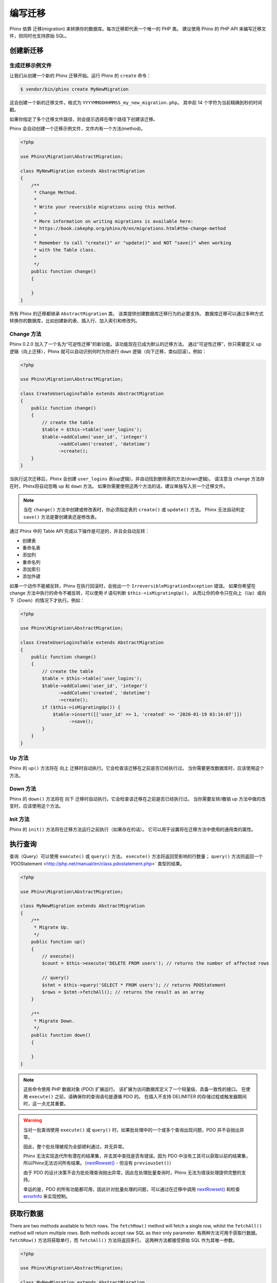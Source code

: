 .. index::
   single: Writing Migrations

编写迁移
==================

Phinx 依靠 迁移(migration) 来转换你的数据库。每次迁移即代表一个唯一的 PHP 类。
建议使用 Phinx 的 PHP API 来编写迁移文件，但同时也支持原始 SQL。

创建新迁移
------------------------
生成迁移示例文件
~~~~~~~~~~~~~~~~~~~~~~~~~~~~~~~~~~~~

让我们从创建一个新的 Phinx 迁移开始。运行 Phinx 的 ``create`` 命令：

.. code-block:: bash

        $ vendor/bin/phinx create MyNewMigration

这会创建一个新的迁移文件，格式为 ``YYYYMMDDHHMMSS_my_new_migration.php``。
其中前 14 个字符为当前精确到秒的时间戳。

如果你指定了多个迁移文件路径，则会提示选择在哪个路径下创建该迁移。

Phinx 会自动创建一个迁移示例文件，文件内有一个方法(method)。

.. code-block:: php

        <?php

        use Phinx\Migration\AbstractMigration;

        class MyNewMigration extends AbstractMigration
        {
            /**
             * Change Method.
             *
             * Write your reversible migrations using this method.
             *
             * More information on writing migrations is available here:
             * https://book.cakephp.org/phinx/0/en/migrations.html#the-change-method
             *
             * Remember to call "create()" or "update()" and NOT "save()" when working
             * with the Table class.
             *
             */
            public function change()
            {

            }
        }

所有 Phinx 的迁移都继承 ``AbstractMigration`` 类。
该类提供创建数据库迁移行为的必要支持。
数据库迁移可以通过多种方式转换你的数据库，比如创建新的表、插入行、加入索引和修改列。

Change 方法
~~~~~~~~~~~~~~~~~

Phinx 0.2.0 加入了一个名为“可逆性迁移”的新功能。该功能现在已成为默认的迁移方法。
通过“可逆性迁移”，你只需要定义 ``up`` 逻辑（向上迁移），Phinx 就可以自动识别何时为你进行 ``down`` 逻辑（向下迁移，类似回滚）。例如：

.. code-block:: php

        <?php

        use Phinx\Migration\AbstractMigration;

        class CreateUserLoginsTable extends AbstractMigration
        {
            public function change()
            {
                // create the table
                $table = $this->table('user_logins');
                $table->addColumn('user_id', 'integer')
                      ->addColumn('created', 'datetime')
                      ->create();
            }
        }

当执行这次迁移后，Phinx 会创建 ``user_logins`` 表(up逻辑)，并自动找到删除表的方法(down逻辑)。
请注意当 ``change`` 方法存在时，Phinx将自动忽略 ``up`` 和 ``down`` 方法。
如果你需要使用这两个方法的话，建议单独写入另一个迁移文件。

.. note::

    当在 ``change()`` 方法中创建或修改表时，你必须指定表的 ``create()`` 或 ``update()`` 方法。
    Phinx 无法自动判定 ``save()`` 方法是要创建表还是修改表。


通过 Phinx 中的 Table API 完成以下操作是可逆的，并且会自动反转：

- 创建表
- 重命名表
- 添加列
- 重命名列
- 添加索引
- 添加外键

如果一个动作不能被反转，Phinx 在执行回滚时，会抛出一个 ``IrreversibleMigrationException`` 错误。
如果你希望在 change 方法中执行的命令不被反转，可以使用 if 语句判断 ``$this->isMigratingUp()``，
从而让你的命令只在向上（Up）或向下（Down）的情况下才执行。例如：


.. code-block:: php

        <?php

        use Phinx\Migration\AbstractMigration;

        class CreateUserLoginsTable extends AbstractMigration
        {
            public function change()
            {
                // create the table
                $table = $this->table('user_logins');
                $table->addColumn('user_id', 'integer')
                      ->addColumn('created', 'datetime')
                      ->create();
                if ($this->isMigratingUp()) {
                    $table->insert([['user_id' => 1, 'created' => '2020-01-19 03:14:07']])
                          ->save();
                }
            }
        }

Up 方法
~~~~~~~~~~~~~

Phinx 的 ``up()`` 方法将在 向上 迁移时自动执行。它会检查该迁移在之前是否已经执行过。
当你需要更改数据库时，应该使用这个方法。


Down 方法
~~~~~~~~~~~~~~~

Phinx 的 ``down()`` 方法将在 向下 迁移时自动执行。它会检查该迁移在之前是否已经执行过。
当你需要反转/撤销 up 方法中做的改变时，应该使用这个方法。

Init 方法
~~~~~~~~~~~~~~~

Phinx 的 ``init()`` 方法将在迁移方法运行之前执行（如果存在的话）。
它可以用于设置将在迁移方法中使用的通用类的属性。

执行查询
-----------------

查询（Query）可以使用 ``execute()`` 或 ``query()`` 方法。
``execute()`` 方法将返回受影响的行数量； ``query()`` 方法则返回一个`PDOStatement <http://php.net/manual/en/class.pdostatement.php>` 类型的结果。


.. code-block:: php

        <?php

        use Phinx\Migration\AbstractMigration;

        class MyNewMigration extends AbstractMigration
        {
            /**
             * Migrate Up.
             */
            public function up()
            {
                // execute()
                $count = $this->execute('DELETE FROM users'); // returns the number of affected rows

                // query()
                $stmt = $this->query('SELECT * FROM users'); // returns PDOStatement
                $rows = $stmt->fetchAll(); // returns the result as an array
            }

            /**
             * Migrate Down.
             */
            public function down()
            {

            }
        }

.. note::

    这些命令使用 PHP 数据对象 (PDO) 扩展运行。
    该扩展为访问数据库定义了一个轻量级、具备一致性的接口。
    在使用 ``execute()`` 之前，请确保你的查询语句是遵循 PDO 的。
    在插入不支持 DELIMITER 的存储过程或触发器期间时，这一点尤其重要。

.. warning::

    当对一批查询使用 ``execute()`` 或 ``query()`` 时，如果批处理中的一个或多个查询出现问题，PDO 并不会抛出异常。

    因此，整个批处理被视为全部顺利通过，并无异常。

    Phinx 无法实现迭代所有潜在的结果集，并去其中查找是否有错误。因为 PDO 中没有工具可以获取以前的结果集，所以Phinx无法访问所有结果。（`nextRowset() <http://php.net/manual/en/pdostatement.nextrowset.php>`_ -
    但没有 ``previousSet()``）

    由于 PDO 的设计决策不会为批处理查询抛出异常，因此在处理批量查询时，Phinx 无法为错误处理提供完整的支持。

    幸运的是，PDO 的所有功能都可用，因此针对批量处理的问题，可以通过在迁移中调用 `nextRowset() <http://php.net/manual/en/pdostatement.nextrowset.php>`_
    和检查 `errorInfo <http://php.net/manual/en/pdostatement.errorinfo.php>`_ 来实现控制。

获取行数据
-------------

There are two methods available to fetch rows. The ``fetchRow()`` method will
fetch a single row, whilst the ``fetchAll()`` method will return multiple rows.
Both methods accept raw SQL as their only parameter.
有两种方法可用于获取行数据。 ``fetchRow()`` 方法将获取单行，而 ``fetchAll()`` 方法将返回多行。
这两种方法都接受原始 SQL 作为其唯一参数。

.. code-block:: php

        <?php

        use Phinx\Migration\AbstractMigration;

        class MyNewMigration extends AbstractMigration
        {
            /**
             * Migrate Up.
             */
            public function up()
            {
                // fetch a user
                $row = $this->fetchRow('SELECT * FROM users');

                // fetch an array of messages
                $rows = $this->fetchAll('SELECT * FROM messages');
            }

            /**
             * Migrate Down.
             */
            public function down()
            {

            }
        }

插入数据
--------------

Phinx 可以轻松地将数据插入到你的表中。
虽然此功能主要用于 :doc:`种子功能(seeding) <seeding>`，但你也可以在迁移中自由使用插入方法。

.. code-block:: php

        <?php

        use Phinx\Migration\AbstractMigration;

        class NewStatus extends AbstractMigration
        {
            /**
             * Migrate Up.
             */
            public function up()
            {
                $table = $this->table('status');

                // inserting only one row
                $singleRow = [
                    'id'    => 1,
                    'name'  => 'In Progress'
                ];

                $table->insert($singleRow)->saveData();

                // inserting multiple rows
                $rows = [
                    [
                      'id'    => 2,
                      'name'  => 'Stopped'
                    ],
                    [
                      'id'    => 3,
                      'name'  => 'Queued'
                    ]
                ];

                $table->insert($rows)->saveData();
            }

            /**
             * Migrate Down.
             */
            public function down()
            {
                $this->execute('DELETE FROM status');
            }
        }

.. note::

    插入语句在 `chang()` 方法中不可用。可在 `up()` 或 `down()` 方法中使用它。

使用表
-------------------

表对象
~~~~~~~~~~~~~~~~

Table 对象是 Phinx 提供的最有用的 API 之一。
它可让你使用 PHP 代码轻松操作数据库表。
你可以通过在数据库迁移中调用 ``table()`` 方法来获取 Table 对象实例。

.. code-block:: php

        <?php

        use Phinx\Migration\AbstractMigration;

        class MyNewMigration extends AbstractMigration
        {
            /**
             * Migrate Up.
             */
            public function up()
            {
                $table = $this->table('tableName');
            }

            /**
             * Migrate Down.
             */
            public function down()
            {

            }
        }

随后，你可以使用 Table 对象提供的方法操作该表。

保存更改
~~~~~~~~~~~~~~

使用 Table 对象时，Phinx 会将某些操作存储在“待定更改缓存”中。
对表格进行所需的更改后，必须执行保存操作。
Phinx 提供了三种保存方法 ``create()``, ``update()`` 和 ``save()``。
``create()`` 会先创建表，然后执行待定更改。
``update()`` 将只运行待定的更改，并且前提是表已经存在。
``save()`` 是一个助手函数。它首先检查表是否存在，如果不存在则运行 ``create()``，否则运行 ``update()``。

如上所述，在使用 ``change()`` 迁移方法时，你应该始终使用 ``create()`` 或 ``update() ``。
而不要使用 ``save()`` ，否则可能会导致迁移和回滚过程中出现不同的状态。
因为 ``save()`` 将在迁移时调用 ``create()``，而在回滚时调用 ``update()``。
所以，在使用 ``up()``/``down()`` 方法时，使用 ``save()`` 或其它更明确的方法是安全的。

如果对使用表有任何疑问，通常建议调用适当的函数，并将待定的更改提交到数据库。

创建一个表
~~~~~~~~~~~~~~~~

使用 Table 对象创建表非常容易。让我们创建一个存储用户集合的表。

.. code-block:: php

        <?php

        use Phinx\Migration\AbstractMigration;

        class MyNewMigration extends AbstractMigration
        {
            public function change()
            {
                $users = $this->table('users');
                $users->addColumn('username', 'string', ['limit' => 20])
                      ->addColumn('password', 'string', ['limit' => 40])
                      ->addColumn('password_salt', 'string', ['limit' => 40])
                      ->addColumn('email', 'string', ['limit' => 100])
                      ->addColumn('first_name', 'string', ['limit' => 30])
                      ->addColumn('last_name', 'string', ['limit' => 30])
                      ->addColumn('created', 'datetime')
                      ->addColumn('updated', 'datetime', ['null' => true])
                      ->addIndex(['username', 'email'], ['unique' => true])
                      ->create();
            }
        }

使用 ``addColumn()`` 方法添加列。
使用 ``addIndex()`` 方法为用户名和电子邮件列创建唯一索引。
最后调用 ``create()`` 将更改提交到数据库。

.. note::

    Phinx 会自动为每个表创建一个名为 ``id`` 的自动递增的主键列。

``id`` 选项用于设置自动创建的标识字段的名称，而 ``primary_key`` 用于指定主键字段。
``id`` 将始终覆盖 ``primary_key`` 选项，除非它设置为 false。
如果你不需要主键，则在不指定 ``primary_key`` 的情况下将 ``id`` 设置为 false，则不会创建主键。

要指定备用主键，你可以在访问 Table 对象时指定 ``primary_key`` 选项。
让我们禁用自动 ``id`` 列并使用另外两个列创建主键：

.. code-block:: php

        <?php

        use Phinx\Migration\AbstractMigration;

        class MyNewMigration extends AbstractMigration
        {
            public function change()
            {
                $table = $this->table('followers', ['id' => false, 'primary_key' => ['user_id', 'follower_id']]);
                $table->addColumn('user_id', 'integer')
                      ->addColumn('follower_id', 'integer')
                      ->addColumn('created', 'datetime')
                      ->create();
            }
        }

只设置 ``primary_key`` 不会启用 ``AUTO_INCREMENT`` 选项。
要更改主键的名称，我们需要覆盖默认的 ``id`` 字段：

.. code-block:: php

        <?php

        use Phinx\Migration\AbstractMigration;

        class MyNewMigration extends AbstractMigration
        {
            public function up()
            {
                $table = $this->table('followers', ['id' => 'user_id']);
                $table->addColumn('follower_id', 'integer')
                      ->addColumn('created', 'timestamp', ['default' => 'CURRENT_TIMESTAMP'])
                      ->create();
            }
        }

此外，MySQL 适配器支持以下选项：

========== ===========
选项       描述
========== ===========
comment    为表添加注释文本
row_format 设置表中行的格式
engine     定义表引擎 *(默认为 ``InnoDB``)*
collation  定义表排序规则 *(默认为 ``utf8_general_ci``)*
signed     主键是否是 ``signed``  *(默认为 ``true``)*
limit      设置主键的最大长度
========== ===========

默认情况下，主键是 ``signed``.
要将其设置为无符号，需将 ``signed`` 选项值设置为 ``false``：

.. code-block:: php

        <?php

        use Phinx\Migration\AbstractMigration;

        class MyNewMigration extends AbstractMigration
        {
            public function change()
            {
                $table = $this->table('followers', ['signed' => false]);
                $table->addColumn('follower_id', 'integer')
                      ->addColumn('created', 'timestamp', ['default' => 'CURRENT_TIMESTAMP'])
                      ->create();
            }
        }


PostgreSQL 适配器支持以下选项：

========= ===========
选项       描述
========= ===========
comment   为表添加注释文本
========= ===========

要查看可用的列类型和选项，请参阅 `Valid Column Types`_ 了解详细信息。

确定表是否存在
~~~~~~~~~~~~~~~~~~~~~~~~~~~~~~~~~~

你可以使用 ``hasTable()`` 方法确定表是否存在。

.. code-block:: php

        <?php

        use Phinx\Migration\AbstractMigration;

        class MyNewMigration extends AbstractMigration
        {
            /**
             * Migrate Up.
             */
            public function up()
            {
                $exists = $this->hasTable('users');
                if ($exists) {
                    // do something
                }
            }

            /**
             * Migrate Down.
             */
            public function down()
            {

            }
        }

删除表
~~~~~~~~~~~~~~~~

使用 ``drop()`` 方法可以很方便的删除表。在 ``down()`` 方法中重新创建表也是个好主意。

请注意，与 ``Table`` 类中的其他方法一样， ``drop`` 也需要在最后调用 ``save()`` 才能执行。
这允许 phinx 在涉及多个表时智能地计划迁移。

.. code-block:: php

        <?php

        use Phinx\Migration\AbstractMigration;

        class MyNewMigration extends AbstractMigration
        {
            /**
             * Migrate Up.
             */
            public function up()
            {
                $this->table('users')->drop()->save();
            }

            /**
             * Migrate Down.
             */
            public function down()
            {
                $users = $this->table('users');
                $users->addColumn('username', 'string', ['limit' => 20])
                      ->addColumn('password', 'string', ['limit' => 40])
                      ->addColumn('password_salt', 'string', ['limit' => 40])
                      ->addColumn('email', 'string', ['limit' => 100])
                      ->addColumn('first_name', 'string', ['limit' => 30])
                      ->addColumn('last_name', 'string', ['limit' => 30])
                      ->addColumn('created', 'datetime')
                      ->addColumn('updated', 'datetime', ['null' => true])
                      ->addIndex(['username', 'email'], ['unique' => true])
                      ->save();
            }
        }

重命名表
~~~~~~~~~~~~~~~~

要重命名表，访问 Table 对象的实例后，调用 ``rename()`` 方法。

.. code-block:: php

        <?php

        use Phinx\Migration\AbstractMigration;

        class MyNewMigration extends AbstractMigration
        {
            /**
             * Migrate Up.
             */
            public function up()
            {
                $table = $this->table('users');
                $table
                    ->rename('legacy_users')
                    ->update();
            }

            /**
             * Migrate Down.
             */
            public function down()
            {
                $table = $this->table('legacy_users');
                $table
                    ->rename('users')
                    ->update();
            }
        }

更改主键
~~~~~~~~~~~~~~~~~~~~~~~~

要更改现有表的主键，请使用 ``changePrimaryKey()`` 方法。
传入列名或列名数组用于设置主键，或传入 ``null`` 用于删除主键。
请注意，被设置为主键的列必须已添加至表中，它们不会被隐式添加。

.. code-block:: php

        <?php

        use Phinx\Migration\AbstractMigration;

        class MyNewMigration extends AbstractMigration
        {
            /**
             * Migrate Up.
             */
            public function up()
            {
                $users = $this->table('users');
                $users
                    ->addColumn('username', 'string', ['limit' => 20, 'null' => false])
                    ->addColumn('password', 'string', ['limit' => 40])
                    ->save();

                $users
                    ->addColumn('new_id', 'integer', ['null' => false])
                    ->changePrimaryKey(['new_id', 'username'])
                    ->save();
            }

            /**
             * Migrate Down.
             */
            public function down()
            {

            }
        }

更改表注释
~~~~~~~~~~~~~~~~~~~~~~~~~~

要更改现有表的注释，请使用 ``changeComment()`` 方法。
传入一个字符串用以作为新的表注释，或传入 ``null`` 用以删除现有注释。

.. code-block:: php

        <?php

        use Phinx\Migration\AbstractMigration;

        class MyNewMigration extends AbstractMigration
        {
            /**
             * Migrate Up.
             */
            public function up()
            {
                $users = $this->table('users');
                $users
                    ->addColumn('username', 'string', ['limit' => 20])
                    ->addColumn('password', 'string', ['limit' => 40])
                    ->save();

                $users
                    ->changeComment('This is the table with users auth information, password should be encrypted')
                    ->save();
            }

            /**
             * Migrate Down.
             */
            public function down()
            {

            }
        }

使用列
--------------------

.. _valid-column-types:

有效的列类型
~~~~~~~~~~~~~~~~~~

列类型必须指定为字符串，可以是以下之一：

-  binary
-  boolean
-  char
-  date
-  datetime
-  decimal
-  float
-  double
-  smallinteger
-  integer
-  biginteger
-  string
-  text
-  time
-  timestamp
-  uuid

此外，MySQL 适配器支持 ``enum``, ``set``, ``blob``, ``tinyblob``, ``mediumblob``, ``longblob``, ``bit`` 和 ``json`` 列类型（ ``json`` 适用于 MySQL 5.7 及更高版本中）。
当提供限制值并使用 ``binary``, ``varbinary`` 或 ``blob`` 及其子类型时，最终保留的列类型将基于所需的长度来决定（有关详细信息，请参阅 `Limit Option and MySQL`_）;

此外，Postgres 适配器支持 ``interval``, ``json``, ``jsonb``, ``uuid``, ``cidr``, ``inet`` 和 ``macaddr`` 列类型（PostgreSQL 9.3 及更高版本）。

有效的列选项
~~~~~~~~~~~~~~~~~~~~

以下是有效的列选项：

对于任何列类型：

======= ===========
选项    描述
======= ===========
limit   设置字符串的最大长度，直接影响适配器中的列类型（请参阅下面的注释）
length  ``limit``的别名
default 设置默认值或操作
null    允许 ``NULL`` 值，默认为 false（不应与主键一起使用！）（请参阅下面的注释）
after   指定新列应该放在后面的列，或使用 ``\Phinx\Db\Adapter\MysqlAdapter::FIRST`` 将列放在表的开头 *（仅适用于 MySQL）*
comment 设置列的注释文本
======= ===========

对于 ``decimal`` 列：

========= ===========
选项      描述
========= ===========
precision 与 ``scale`` 配合使用，用以设置小数精度
scale     与 ``precision`` 配合使用，用以设置小数精度
signed    启用或禁用 ``unsigned`` 选项 *（仅适用于 MySQL）*
========= ===========

对于 ``enum`` 和 ``set`` 列：

========= ===========
选项      描述
========= ===========
values    可以是以逗号分隔的列表，或值的数组
========= ===========

对于 ``integer`` and ``biginteger`` 列：

======== ===========
选项      描述
======== ===========
identity 启用或禁用自动递增
signed   启用或禁用 ``unsigned`` 选项 *（仅适用于 MySQL）*
======== ===========

对于 ``timestamp`` 列：

======== ===========
选项      描述
======== ===========
default  设置默认值（与 ``CURRENT_TIMESTAMP`` 配合使用）
update   设置更新行时触发的操作（与 ``CURRENT_TIMESTAMP`` 配合使用） *（仅适用于MySQL）*
timezone 启用或禁用 ``time`` 和 ``timestamp`` 列的 ``with time zone`` 选项 *（仅适用于 Postgres）*
======== ===========

你可以使用 ``addTimestamps()`` 方法将 ``created_at`` 和 ``updated_at`` 时间戳添加到表中。
此方法接受三个参数，其中前两个是为列设置替代名称，第三个参数是为列启用 ``timezone`` 选项。
这些参数的默认值分别是 ``created_at``, ``updated_at``, and ``true``。
对于第一个和第二个参数，如果你设置为 ``null``，则将使用默认名称；如果你设置为 ``false``，则不会创建该列。
请注意，尝试将两者都设置为 ``false`` 将触发 ``\RuntimeException``。
此外，你可以使用 ``addTimestampsWithTimezone()`` 方法，它是 ``addTimestamps()`` 将第三个参数设置为 ``true`` 的特例（见下面的例子）。
``created_at`` 列的 *默认值* 为 ``CURRENT_TIMESTAMP``。对于 MySQL 而言， ``update_at`` 列的 *更新值* 也是 ``CURRENT_TIMESTAMP``。

.. code-block:: php

        <?php

        use Phinx\Migration\AbstractMigration;

        class MyNewMigration extends AbstractMigration
        {
            /**
             * Migrate Change.
             */
            public function change()
            {
                // Use defaults (without timezones)
                $table = $this->table('users')->addTimestamps()->create();
                // Use defaults (with timezones)
                $table = $this->table('users')->addTimestampsWithTimezone()->create();

                // Override the 'created_at' column name with 'recorded_at'.
                $table = $this->table('books')->addTimestamps('recorded_at')->create();

                // Override the 'updated_at' column name with 'amended_at', preserving timezones.
                // The two lines below do the same, the second one is simply cleaner.
                $table = $this->table('books')->addTimestamps(null, 'amended_at', true)->create();
                $table = $this->table('users')->addTimestampsWithTimezone(null, 'amended_at')->create();

                // Only add the created_at column to the table
                $table = $this->table('books')->addTimestamps(null, false);
                // Only add the updated_at column to the table
                $table = $this->table('users')->addTimestamps(false);
                // Note, setting both false will throw a \RuntimeError
            }
        }

对于 ``boolean`` 列：

======== ===========
选项      描述
======== ===========
signed   启用或禁用 ``unsigned`` 选项 *（仅适用于 MySQL）*
======== ===========

对于 ``string`` 和 ``text`` 列：

========= ===========
选项      描述
========= ===========
collation 设置不同于表默认值的排序规则 *（仅适用于 MySQL）*
encoding  设置不同于表默认值的字符集 *（仅适用于 MySQL）*
========= ===========

对于外键的定义：

====== ===========
选项    描述
====== ===========
update 设置更新行时触发的操作
delete 设置删除行时触发的操作
====== ===========

所有列均可设置第三个参数（可选），通过数组形式配置一个或多个选项。

Limit Option and MySQL 限制选项和 MySQL
~~~~~~~~~~~~~~~~~~~~~~

When using the MySQL adapter, additional hinting of database column type can be
made for ``integer``, ``text``, ``blob``, ``tinyblob``, ``mediumblob``, ``longblob`` columns. Using ``limit`` with
one the following options will modify the column type accordingly:
使用 MySQL 适配器时，可以为“integer”、“text”、“blob”、“tinyblob”、“mediumblob”、“longblob”添加额外的数据库列类型提示 ` 列。 将 ``limit`` 与以下选项一起使用将相应地修改列类型：

============ ==============
Limit        Column Type
============ ==============
BLOB_TINY    TINYBLOB
BLOB_REGULAR BLOB
BLOB_MEDIUM  MEDIUMBLOB
BLOB_LONG    LONGBLOB
TEXT_TINY    TINYTEXT
TEXT_REGULAR TEXT
TEXT_MEDIUM  MEDIUMTEXT
TEXT_LONG    LONGTEXT
INT_TINY     TINYINT
INT_SMALL    SMALLINT
INT_MEDIUM   MEDIUMINT
INT_REGULAR  INT
INT_BIG      BIGINT
============ ==============

For ``binary`` or ``varbinary`` types, if limit is set greater than allowed 255 bytes, the type will be changed to the best matching blob type given the length.
对于 ``binary`` 或 ``varbinary`` 类型，如果将限制设置为大于允许的 255 个字节，则类型将更改为给定长度的最佳匹配 blob 类型。

.. code-block:: php

        <?php

        use Phinx\Db\Adapter\MysqlAdapter;

        //...

        $table = $this->table('cart_items');
        $table->addColumn('user_id', 'integer')
              ->addColumn('product_id', 'integer', ['limit' => MysqlAdapter::INT_BIG])
              ->addColumn('subtype_id', 'integer', ['limit' => MysqlAdapter::INT_SMALL])
              ->addColumn('quantity', 'integer', ['limit' => MysqlAdapter::INT_TINY])
              ->create();

Custom Column Types & Default Values 自定义列类型和默认值
~~~~~~~~~~~~~~~~~~~~~~~~~~~~~~~~~~~~

Some DBMS systems provide additional column types and default values that are specific to them.
If you don't want to keep your migrations DBMS-agnostic you can use those custom types in your migrations
through the ``\Phinx\Util\Literal::from`` method, which takes a string as its only argument, and returns an
instance of ``\Phinx\Util\Literal``. When Phinx encounters this value as a column's type it knows not to
run any validation on it and to use it exactly as supplied without escaping. This also works for ``default``
values.
一些 DBMS 系统提供额外的列类型和特定于它们的默认值。
如果你不想让你的迁移与 DBMS 无关，你可以通过 ``\Phinx\Util\Literal::from`` 方法在迁移中使用这些自定义类型，该方法将字符串作为其唯一参数，并返回 ``\Phinx\Util\Literal`` 的一个实例。 当 Phinx 遇到这个值作为列的类型时，它知道不对它运行任何验证并完全按照提供的方式使用它而不转义。 这也适用于“默认”值。

You can see an example below showing how to add a ``citext`` column as well as a column whose default value
is a function, in PostgreSQL. This method of preventing the built-in escaping is supported in all adapters.
你可以在下面看到一个示例，该示例显示了如何在 PostgreSQL 中添加 ``citext`` 列以及默认值为函数的列。 所有适配器都支持这种防止内置转义的方法。

.. code-block:: php

        <?php

        use Phinx\Migration\AbstractMigration;
        use Phinx\Util\Literal;

        class AddSomeColumns extends AbstractMigration
        {
            public function change()
            {
                $this->table('users')
                      ->addColumn('username', Literal::from('citext'))
                      ->addColumn('uniqid', 'uuid', [
                          'default' => Literal::from('uuid_generate_v4()')
                      ])
                      ->addColumn('creation', 'timestamp', [
                          'timezone' => true,
                          'default' => Literal::from('now()')
                      ])
                      ->create();
            }
        }

User Defined Types (Custom Data Domain) 用户定义类型（自定义数据域）
~~~~~~~~~~~~~~~~~~~~~~~~~~~~~~~~~~~~~~~

Building upon the base types and column options you can define your custom
user defined types. Custom user defined types are configured in the
``data_domain`` root config option.
基于基本类型和列选项，你可以定义自定义的用户定义类型。 自定义用户定义类型在 ``data_domain`` 根配置选项中配置。

.. code-block:: yaml

    data_domain:
        phone_number:
            type: string
            length: 20
        address_line:
            type: string
            length: 150

Each user defined type can hold any valid type and column option, they are just
used as "macros" and replaced at the time of migration.
每个用户定义的类型都可以包含任何有效的类型和列选项，它们只是用作“宏”并在迁移时被替换。

.. code-block:: php

        <?php

        //...

        $table = $this->table('user_data');
        $table->addColumn('user_phone_number', 'phone_number')
              ->addColumn('user_address_line_1', 'address_line')
              ->addColumn('user_address_line_2', 'address_line', ['null' => true])
              ->create();

Specifying a data domain at the beginning of your project is crucial to have a
homogeneous data model. It avoids mistakes like having many ``contact_name``
columns with different lengths, mismatched integer types (long vs. bigint, etc).
在项目开始时指定数据域对于拥有同质数据模型至关重要。 它避免了诸如具有许多不同长度的“contact_name”列、不匹配的整数类型（long 与 bigint 等）等错误。

.. note::

    For ``integer``, ``text`` and ``blob`` columns you can use the special
    constants from MySQL and Postgress adapter classes.
    对于“integer”、“text”和“blob”列，你可以使用 MySQL 和 Postgress 适配器类中的特殊常量。

    You can even customize some internal types to add your own default options,
    but some column options can't be overriden in the data model (some options
    are fixed like ``limit`` for the ``uuid`` special data type).
    你甚至可以自定义一些内部类型来添加你自己的默认选项，但是一些列选项不能在数据模型中被覆盖（一些选项是固定的，比如 ``uuid`` 特殊数据类型的 ``limit``）。

.. code-block:: yaml

    # Some examples of custom data types
    data_domain:
        file:
            type: blob
            limit: BLOB_LONG    # For MySQL DB. Uses MysqlAdapter::BLOB_LONG
        boolean:
            type: boolean       # Customization of the boolean to be unsigned
            signed: false
        image_type:
            type: enum          # Enums can use YAML lists or a comma separated string
            values:
                - gif
                - jpg
                - png

Get a column list 获取列列表
~~~~~~~~~~~~~~~~~

To retrieve all table columns, simply create a `table` object and call `getColumns()`
method. This method will return an array of Column classes with basic info. Example below:
要检索所有表列，只需创建一个 `table` 对象并调用 `getColumns()` 方法。 此方法将返回一个包含基本信息的 Column 类数组。 下面的例子：

.. code-block:: php

        <?php

        use Phinx\Migration\AbstractMigration;

        class ColumnListMigration extends AbstractMigration
        {
            /**
             * Migrate Up.
             */
            public function up()
            {
                $columns = $this->table('users')->getColumns();
                ...
            }

            /**
             * Migrate Down.
             */
            public function down()
            {
                ...
            }
        }

Get a column by name 按名称获取列
~~~~~~~~~~~~~~~~~~~~

To retrieve one table column, simply create a `table` object and call the `getColumn()`
method. This method will return a Column class with basic info or NULL when the column doesn't exist. Example below:
要检索一个表列，只需创建一个 `table` 对象并调用 `getColumn()` 方法。 当列不存在时，此方法将返回具有基本信息或 NULL 的 Column 类。 下面的例子：

.. code-block:: php

        <?php

        use Phinx\Migration\AbstractMigration;

        class ColumnListMigration extends AbstractMigration
        {
            /**
             * Migrate Up.
             */
            public function up()
            {
                $column = $this->table('users')->getColumn('email');
                ...
            }

            /**
             * Migrate Down.
             */
            public function down()
            {
                ...
            }
        }

Checking whether a column exists 检查列是否存在
~~~~~~~~~~~~~~~~~~~~~~~~~~~~~~~~

You can check if a table already has a certain column by using the
``hasColumn()`` method.
你可以使用“hasColumn()”方法检查表是否已经有某个列。

.. code-block:: php

        <?php

        use Phinx\Migration\AbstractMigration;

        class MyNewMigration extends AbstractMigration
        {
            /**
             * Change Method.
             */
            public function change()
            {
                $table = $this->table('user');
                $column = $table->hasColumn('username');

                if ($column) {
                    // do something
                }

            }
        }

Renaming a Column 重命名列
~~~~~~~~~~~~~~~~~

To rename a column, access an instance of the Table object then call the
``renameColumn()`` method.
要重命名列，请访问 Table 对象的实例，然后调用“renameColumn()”方法。

.. code-block:: php

        <?php

        use Phinx\Migration\AbstractMigration;

        class MyNewMigration extends AbstractMigration
        {
            /**
             * Migrate Up.
             */
            public function up()
            {
                $table = $this->table('users');
                $table->renameColumn('bio', 'biography');
            }

            /**
             * Migrate Down.
             */
            public function down()
            {
                $table = $this->table('users');
                $table->renameColumn('biography', 'bio');
            }
        }

Adding a Column After Another Column 在另一列之后添加一列
~~~~~~~~~~~~~~~~~~~~~~~~~~~~~~~~~~~~

When adding a column with the MySQL adapter, you can dictate its position using the ``after`` option,
where its value is the name of the column to position it after.
当使用 MySQL 适配器添加列时，你可以使用 ``after`` 选项指定它的位置，其中它的值是要定位它的列的名称。

.. code-block:: php

        <?php

        use Phinx\Migration\AbstractMigration;

        class MyNewMigration extends AbstractMigration
        {
            /**
             * Change Method.
             */
            public function change()
            {
                $table = $this->table('users');
                $table->addColumn('city', 'string', ['after' => 'email'])
                      ->update();
            }
        }

This would create the new column ``city`` and position it after the ``email`` column. You
can use the `\Phinx\Db\Adapter\MysqlAdapter\FIRST` constant to specify that the new column should
created as the first column in that table.
这将创建新列 ``city`` 并将其放置在 ``email`` 列之后。 你可以使用 `\Phinx\Db\Adapter\MysqlAdapter\FIRST` 常量来指定应将新列创建为该表中的第一列。

Dropping a Column 删除一列
~~~~~~~~~~~~~~~~~

To drop a column, use the ``removeColumn()`` method.
要删除列，请使用“removeColumn()”方法。

.. code-block:: php

        <?php

        use Phinx\Migration\AbstractMigration;

        class MyNewMigration extends AbstractMigration
        {
            /**
             * Migrate up.
             */
            public function up()
            {
                $table = $this->table('users');
                $table->removeColumn('short_name')
                      ->save();
            }
        }


Specifying a Column Limit 指定列限制
~~~~~~~~~~~~~~~~~~~~~~~~~

You can limit the maximum length of a column by using the ``limit`` option.
你可以使用 ``limit`` 选项限制列的最大长度。

.. code-block:: php

        <?php

        use Phinx\Migration\AbstractMigration;

        class MyNewMigration extends AbstractMigration
        {
            /**
             * Change Method.
             */
            public function change()
            {
                $table = $this->table('tags');
                $table->addColumn('short_name', 'string', ['limit' => 30])
                      ->update();
            }
        }

Changing Column Attributes 更改列属性
~~~~~~~~~~~~~~~~~~~~~~~~~~

To change column type or options on an existing column, use the ``changeColumn()`` method.
See :ref:`valid-column-types` and `Valid Column Options`_ for allowed values.
要更改现有列的列类型或选项，请使用“changeColumn()”方法。
有关允许的值，请参阅 :ref:`valid-column-types` 和 `Valid Column Options`_。

.. code-block:: php

        <?php

        use Phinx\Migration\AbstractMigration;

        class MyNewMigration extends AbstractMigration
        {
            /**
             * Migrate Up.
             */
            public function up()
            {
                $users = $this->table('users');
                $users->changeColumn('email', 'string', ['limit' => 255])
                      ->save();
            }

            /**
             * Migrate Down.
             */
            public function down()
            {

            }
        }

Working With Indexes 使用索引
--------------------

To add an index to a table you can simply call the ``addIndex()`` method on the
table object.
要将索引添加到表中，你只需在表对象上调用“addIndex()”方法即可。

.. code-block:: php

        <?php

        use Phinx\Migration\AbstractMigration;

        class MyNewMigration extends AbstractMigration
        {
            /**
             * Migrate Up.
             */
            public function up()
            {
                $table = $this->table('users');
                $table->addColumn('city', 'string')
                      ->addIndex(['city'])
                      ->save();
            }

            /**
             * Migrate Down.
             */
            public function down()
            {

            }
        }

By default Phinx instructs the database adapter to create a normal index. We
can pass an additional parameter ``unique`` to the ``addIndex()`` method to
specify a unique index. We can also explicitly specify a name for the index
using the ``name`` parameter, the index columns sort order can also be specified using
the ``order`` parameter. The order parameter takes an array of column names and sort order key/value pairs.
默认情况下，Phinx 指示数据库适配器创建一个普通索引。 我们可以将附加参数 ``unique`` 传递给 ``addIndex()`` 方法以指定唯一索引。 我们还可以使用 name 参数显式指定索引的名称，也可以使用 order 参数指定索引列的排序顺序。 order 参数采用列名数组和排序顺序键/值对。

.. code-block:: php

        <?php

        use Phinx\Migration\AbstractMigration;

        class MyNewMigration extends AbstractMigration
        {
            /**
             * Migrate Up.
             */
            public function up()
            {
                $table = $this->table('users');
                $table->addColumn('email', 'string')
                      ->addColumn('username','string')
                      ->addIndex(['email', 'username'], [
                            'unique' => true,
                            'name' => 'idx_users_email',
                            'order' => ['email' => 'DESC', 'username' => 'ASC']]
                            )
                      ->save();
            }

            /**
             * Migrate Down.
             */
            public function down()
            {

            }
        }

The MySQL adapter also supports ``fulltext`` indexes. If you are using a version before 5.6 you must
ensure the table uses the ``MyISAM`` engine.
MySQL 适配器还支持“全文”索引。 如果你使用的是 5.6 之前的版本，你必须确保该表使用“MyISAM”引擎。

.. code-block:: php

        <?php

        use Phinx\Migration\AbstractMigration;

        class MyNewMigration extends AbstractMigration
        {
            public function change()
            {
                $table = $this->table('users', ['engine' => 'MyISAM']);
                $table->addColumn('email', 'string')
                      ->addIndex('email', ['type' => 'fulltext'])
                      ->create();
            }
        }

In addition, MySQL adapter also supports setting the index length defined by limit option.
When you are using a multi-column index, you are able to define each column index length.
The single column index can define its index length with or without defining column name in limit option.
此外，MySQL 适配器还支持设置 limit 选项定义的索引长度。
当你使用多列索引时，你可以定义每列索引长度。
单列索引可以在限制选项中定义或不定义列名来定义其索引长度。

.. code-block:: php

        <?php

        use Phinx\Migration\AbstractMigration;

        class MyNewMigration extends AbstractMigration
        {
            public function change()
            {
                $table = $this->table('users');
                $table->addColumn('email', 'string')
                      ->addColumn('username','string')
                      ->addColumn('user_guid', 'string', ['limit' => 36])
                      ->addIndex(['email','username'], ['limit' => ['email' => 5, 'username' => 2]])
                      ->addIndex('user_guid', ['limit' => 6])
                      ->create();
            }
        }

The SQL Server and PostgreSQL adapters also supports ``include`` (non-key) columns on indexes.
SQL Server 和 PostgreSQL 适配器还支持索引上的“include”（非键）列。

.. code-block:: php

        <?php

        use Phinx\Migration\AbstractMigration;

        class MyNewMigration extends AbstractMigration
        {
            public function change()
            {
                $table = $this->table('users');
                $table->addColumn('email', 'string')
                      ->addColumn('firstname','string')
                      ->addColumn('lastname','string')
                      ->addIndex(['email'], ['include' => ['firstname', 'lastname']])
                      ->create();
            }
        }


Removing indexes is as easy as calling the ``removeIndex()`` method. You must
call this method for each index.
删除索引就像调用“removeIndex()”方法一样简单。 你必须为每个索引调用此方法。

.. code-block:: php

        <?php

        use Phinx\Migration\AbstractMigration;

        class MyNewMigration extends AbstractMigration
        {
            /**
             * Migrate Up.
             */
            public function up()
            {
                $table = $this->table('users');
                $table->removeIndex(['email'])
                    ->save();

                // alternatively, you can delete an index by its name, ie:
                $table->removeIndexByName('idx_users_email')
                    ->save();
            }

            /**
             * Migrate Down.
             */
            public function down()
            {

            }
        }


Working With Foreign Keys 使用外键
-------------------------

Phinx has support for creating foreign key constraints on your database tables.
Let's add a foreign key to an example table:
Phinx 支持在数据库表上创建外键约束。
让我们在示例表中添加一个外键：

.. code-block:: php

        <?php

        use Phinx\Migration\AbstractMigration;

        class MyNewMigration extends AbstractMigration
        {
            /**
             * Migrate Up.
             */
            public function up()
            {
                $table = $this->table('tags');
                $table->addColumn('tag_name', 'string')
                      ->save();

                $refTable = $this->table('tag_relationships');
                $refTable->addColumn('tag_id', 'integer', ['null' => true])
                         ->addForeignKey('tag_id', 'tags', 'id', ['delete'=> 'SET_NULL', 'update'=> 'NO_ACTION'])
                         ->save();

            }

            /**
             * Migrate Down.
             */
            public function down()
            {

            }
        }

"On delete" and "On update" actions are defined with a 'delete' and 'update' options array. Possibles values are 'SET_NULL', 'NO_ACTION', 'CASCADE' and 'RESTRICT'.  If 'SET_NULL' is used then the column must be created as nullable with the option ``['null' => true]``.
Constraint name can be changed with the 'constraint' option.
“删除时”和“更新时”操作使用“删除”和“更新”选项数组定义。 可能的值为“SET_NULL”、“NO_ACTION”、“CASCADE”和“RESTRICT”。 如果使用 'SET_NULL'，则必须使用选项 ``['null' => true]`` 将列创建为可为空的。
约束名称可以使用“约束”选项进行更改。

It is also possible to pass ``addForeignKey()`` an array of columns.
This allows us to establish a foreign key relationship to a table which uses a combined key.
也可以传递“addForeignKey()”一个列数组。
这允许我们与使用组合键的表建立外键关系。

.. code-block:: php

        <?php

        use Phinx\Migration\AbstractMigration;

        class MyNewMigration extends AbstractMigration
        {
            /**
             * Migrate Up.
             */
            public function up()
            {
                $table = $this->table('follower_events');
                $table->addColumn('user_id', 'integer')
                      ->addColumn('follower_id', 'integer')
                      ->addColumn('event_id', 'integer')
                      ->addForeignKey(['user_id', 'follower_id'],
                                      'followers',
                                      ['user_id', 'follower_id'],
                                      ['delete'=> 'NO_ACTION', 'update'=> 'NO_ACTION', 'constraint' => 'user_follower_id'])
                      ->save();
            }

            /**
             * Migrate Down.
             */
            public function down()
            {

            }
        }

We can add named foreign keys using the ``constraint`` parameter. This feature is supported as of Phinx version 0.6.5
我们可以使用“约束”参数添加命名外键。 从 Phinx 版本 0.6.5 开始支持此功能

.. code-block:: php

        <?php

        use Phinx\Migration\AbstractMigration;

        class MyNewMigration extends AbstractMigration
        {
            /**
             * Migrate Up.
             */
            public function up()
            {
                $table = $this->table('your_table');
                $table->addForeignKey('foreign_id', 'reference_table', ['id'],
                                    ['constraint' => 'your_foreign_key_name']);
                      ->save();
            }

            /**
             * Migrate Down.
             */
            public function down()
            {

            }
        }

We can also easily check if a foreign key exists:
我们还可以轻松检查是否存在外键：

.. code-block:: php

        <?php

        use Phinx\Migration\AbstractMigration;

        class MyNewMigration extends AbstractMigration
        {
            /**
             * Migrate Up.
             */
            public function up()
            {
                $table = $this->table('tag_relationships');
                $exists = $table->hasForeignKey('tag_id');
                if ($exists) {
                    // do something
                }
            }

            /**
             * Migrate Down.
             */
            public function down()
            {

            }
        }

Finally, to delete a foreign key, use the ``dropForeignKey`` method.
最后，要删除外键，请使用“dropForeignKey”方法。

Note that like other methods in the ``Table`` class, ``dropForeignKey`` also needs ``save()``
to be called at the end in order to be executed. This allows phinx to intelligently
plan migrations when more than one table is involved.
请注意，与 ``Table`` 类中的其他方法一样，``dropForeignKey`` 也需要在最后调用 ``save()`` 才能执行。 这允许 phinx 在涉及多个表时智能地计划迁移。

.. code-block:: php

        <?php

        use Phinx\Migration\AbstractMigration;

        class MyNewMigration extends AbstractMigration
        {
            /**
             * Migrate Up.
             */
            public function up()
            {
                $table = $this->table('tag_relationships');
                $table->dropForeignKey('tag_id')->save();
            }

            /**
             * Migrate Down.
             */
            public function down()
            {

            }
        }



Using the Query Builder 使用查询生成器
-----------------------

It is not uncommon to pair database structure changes with data changes. For example, you may want to
migrate the data in a couple columns from the users to a newly created table. For this type of scenarios,
Phinx provides access to a Query builder object, that you may use to execute complex ``SELECT``, ``UPDATE``,
``INSERT`` or ``DELETE`` statements.
将数据库结构更改与数据更改配对并不少见。 例如，你可能希望将几列中的数据从用户迁移到新创建的表。 对于这种类型的场景，Phinx 提供对查询构建器对象的访问，你可以使用它来执行复杂的 ``SELECT``、``UPDATE``、``INSERT`` 或 ``DELETE`` 语句。

The Query builder is provided by the `cakephp/database <https://github.com/cakephp/database>`_ project, and should
be easy to work with as it resembles very closely plain SQL. Accesing the query builder is done by calling the
``getQueryBuilder()`` function:
Query builder 由 `cakephp/database <https://github.com/cakephp/database>`_ 项目提供，应该很容易使用，因为它非常类似于普通的 SQL。 通过调用 getQueryBuilder() 函数来访问查询生成器：


.. code-block:: php

        <?php

        use Phinx\Migration\AbstractMigration;

        class MyNewMigration extends AbstractMigration
        {
            /**
             * Migrate Up.
             */
            public function up()
            {
                $builder = $this->getQueryBuilder();
                $statement = $builder->select('*')->from('users')->execute();
                var_dump($statement->fetchAll());
            }
        }

Selecting Fields 选择字段
~~~~~~~~~~~~~~~~

Adding fields to the SELECT clause:
向 SELECT 子句添加字段：


.. code-block:: php

        <?php
        $builder->select(['id', 'title', 'body']);

        // Results in SELECT id AS pk, title AS aliased_title, body ...
        $builder->select(['pk' => 'id', 'aliased_title' => 'title', 'body']);

        // Use a closure
        $builder->select(function ($builder) {
            return ['id', 'title', 'body'];
        });


Where Conditions 哪里条件
~~~~~~~~~~~~~~~~

Generating conditions:
生成条件：

.. code-block:: php

        // WHERE id = 1
        $builder->where(['id' => 1]);

        // WHERE id > 1
        $builder->where(['id >' => 1]);


As you can see you can use any operator by placing it with a space after the field name. Adding multiple conditions is easy as well:
如你所见，你可以使用任何运算符，方法是在字段名称后放置一个空格。 添加多个条件也很容易：


.. code-block:: php

        <?php
        $builder->where(['id >' => 1])->andWhere(['title' => 'My Title']);

        // Equivalent to
        $builder->where(['id >' => 1, 'title' => 'My title']);

        // WHERE id > 1 OR title = 'My title'
        $builder->where(['OR' => ['id >' => 1, 'title' => 'My title']]);


For even more complex conditions you can use closures and expression objects:
对于更复杂的条件，你可以使用闭包和表达式对象：

.. code-block:: php

        <?php
        // Coditions are tied together with AND by default
        $builder
            ->select('*')
            ->from('articles')
            ->where(function ($exp) {
                return $exp
                    ->eq('author_id', 2)
                    ->eq('published', true)
                    ->notEq('spam', true)
                    ->gt('view_count', 10);
            });


Which results in:
结果是：

.. code-block:: sql

    SELECT * FROM articles
    WHERE
        author_id = 2
        AND published = 1
        AND spam != 1
        AND view_count > 10


Combining expressions is also possible:
组合表达式也是可能的：


.. code-block:: php

        <?php
        $builder
            ->select('*')
            ->from('articles')
            ->where(function ($exp) {
                $orConditions = $exp->or_(['author_id' => 2])
                    ->eq('author_id', 5);
                return $exp
                    ->not($orConditions)
                    ->lte('view_count', 10);
            });

It generates:
它生成：

.. code-block:: sql

    SELECT *
    FROM articles
    WHERE
        NOT (author_id = 2 OR author_id = 5)
        AND view_count <= 10


When using the expression objects you can use the following methods to create conditions:
使用表达式对象时，你可以使用以下方法创建条件：

* ``eq()`` Creates an equality condition.
* ``notEq()`` Create an inequality condition
* ``like()`` Create a condition using the ``LIKE`` operator.
* ``notLike()`` Create a negated ``LIKE`` condition.
* ``in()`` Create a condition using ``IN``.
* ``notIn()`` Create a negated condition using ``IN``.
* ``gt()`` Create a ``>`` condition.
* ``gte()`` Create a ``>=`` condition.
* ``lt()`` Create a ``<`` condition.
* ``lte()`` Create a ``<=`` condition.
* ``isNull()`` Create an ``IS NULL`` condition.
* ``isNotNull()`` Create a negated ``IS NULL`` condition.


Aggregates and SQL Functions 聚合和 SQL 函数
~~~~~~~~~~~~~~~~~~~~~~~~~~~~


.. code-block:: php

    <?php
    // Results in SELECT COUNT(*) count FROM ...
    $builder->select(['count' => $builder->func()->count('*')]);

A number of commonly used functions can be created with the func() method:
使用 func() 方法可以创建许多常用的函数：

* ``sum()`` Calculate a sum. The arguments will be treated as literal values.
* ``avg()`` Calculate an average. The arguments will be treated as literal values.
* ``min()`` Calculate the min of a column. The arguments will be treated as literal values.
* ``max()`` Calculate the max of a column. The arguments will be treated as literal values.
* ``count()`` Calculate the count. The arguments will be treated as literal values.
* ``concat()`` Concatenate two values together. The arguments are treated as bound parameters unless marked as literal.
* ``coalesce()`` Coalesce values. The arguments are treated as bound parameters unless marked as literal.
* ``dateDiff()`` Get the difference between two dates/times. The arguments are treated as bound parameters unless marked as literal.
* ``now()`` Take either 'time' or 'date' as an argument allowing you to get either the current time, or current date.
* ``sum()`` 计算总和。 参数将被视为文字值。
* ``avg()`` 计算平均值。 参数将被视为文字值。
* ``min()`` 计算列的最小值。 参数将被视为文字值。
* ``max()`` 计算列的最大值。 参数将被视为文字值。
* ``count()`` 计算计数。 参数将被视为文字值。
* ``concat()`` 将两个值连接在一起。 除非标记为文字，否则参数将被视为绑定参数。
* ``coalesce()`` 合并值。 除非标记为文字，否则参数将被视为绑定参数。
* ``dateDiff()`` 获取两个日期/时间之间的差异。 除非标记为文字，否则参数将被视为绑定参数。
* ``now()`` 以“时间”或“日期”作为参数，允许你获取当前时间或当前日期。

When providing arguments for SQL functions, there are two kinds of parameters you can use,
literal arguments and bound parameters. Literal parameters allow you to reference columns or
other SQL literals. Bound parameters can be used to safely add user data to SQL functions. For example:
为 SQL 函数提供参数时，可以使用两种参数，文字参数和绑定参数。 文字参数允许你引用列或其他 SQL 文字。 绑定参数可用于安全地将用户数据添加到 SQL 函数。 例如：


.. code-block:: php

    <?php
    // Generates:
    // SELECT CONCAT(title, ' NEW') ...;
    $concat = $builder->func()->concat([
        'title' => 'literal',
        ' NEW'
    ]);
    $query->select(['title' => $concat]);


Getting Results out of a Query 从查询中获取结果
~~~~~~~~~~~~~~~~~~~~~~~~~~~~~~

Once you’ve made your query, you’ll want to retrieve rows from it. There are a few ways of doing this:
进行查询后，你将希望从中检索行。 有几种方法可以做到这一点：


.. code-block:: php

    <?php
    // Iterate the query
    foreach ($builder as $row) {
        echo $row['title'];
    }

    // Get the statement and fetch all results
    $results = $builder->execute()->fetchAll('assoc');


Creating an Insert Query 创建插入查询
~~~~~~~~~~~~~~~~~~~~~~~~

Creating insert queries is also possible:
也可以创建插入查询：


.. code-block:: php

    <?php
    $builder = $this->getQueryBuilder();
    $builder
        ->insert(['first_name', 'last_name'])
        ->into('users')
        ->values(['first_name' => 'Steve', 'last_name' => 'Jobs'])
        ->values(['first_name' => 'Jon', 'last_name' => 'Snow'])
        ->execute()


For increased performance, you can use another builder object as the values for an insert query:
为了提高性能，你可以使用另一个构建器对象作为插入查询的值：

.. code-block:: php

    <?php

    $namesQuery = $this->getQueryBuilder();
    $namesQuery
        ->select(['fname', 'lname'])
        ->from('users')
        ->where(['is_active' => true])

    $builder = $this->getQueryBuilder();
    $st = $builder
        ->insert(['first_name', 'last_name'])
        ->into('names')
        ->values($namesQuery)
        ->execute()

    var_dump($st->lastInsertId('names', 'id'));


The above code will generate:
上面的代码会生成：

.. code-block:: sql

    INSERT INTO names (first_name, last_name)
        (SELECT fname, lname FROM USERS where is_active = 1)


Creating an update Query 创建更新查询
~~~~~~~~~~~~~~~~~~~~~~~~

Creating update queries is similar to both inserting and selecting:
创建更新查询类似于插入和选择：

.. code-block:: php

    <?php
    $builder = $this->getQueryBuilder();
    $builder
        ->update('users')
        ->set('fname', 'Snow')
        ->where(['fname' => 'Jon'])
        ->execute()


Creating a Delete Query 创建删除查询
~~~~~~~~~~~~~~~~~~~~~~~

Finally, delete queries: 最后，删除查询：

.. code-block:: php

    <?php
    $builder = $this->getQueryBuilder();
    $builder
        ->delete('users')
        ->where(['accepted_gdpr' => false])
        ->execute()
